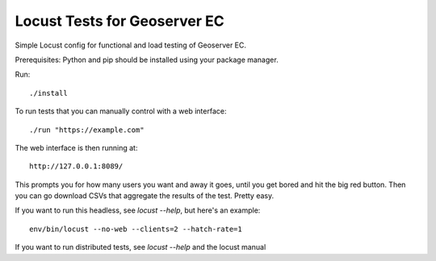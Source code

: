 Locust Tests for Geoserver EC
=============================

Simple Locust config for functional and load testing of Geoserver EC.

Prerequisites: Python and pip should be installed using your package manager.

Run::

    ./install

To run tests that you can manually control with a web interface::

    ./run "https://example.com"

The web interface is then running at::

    http://127.0.0.1:8089/

This prompts you for how many users you want and away it goes, until you get
bored and hit the big red button. Then you can go download CSVs that aggregate
the results of the test. Pretty easy.

If you want to run this headless, see `locust --help`, but here's an example::

    env/bin/locust --no-web --clients=2 --hatch-rate=1

If you want to run distributed tests, see `locust --help` and the locust manual
